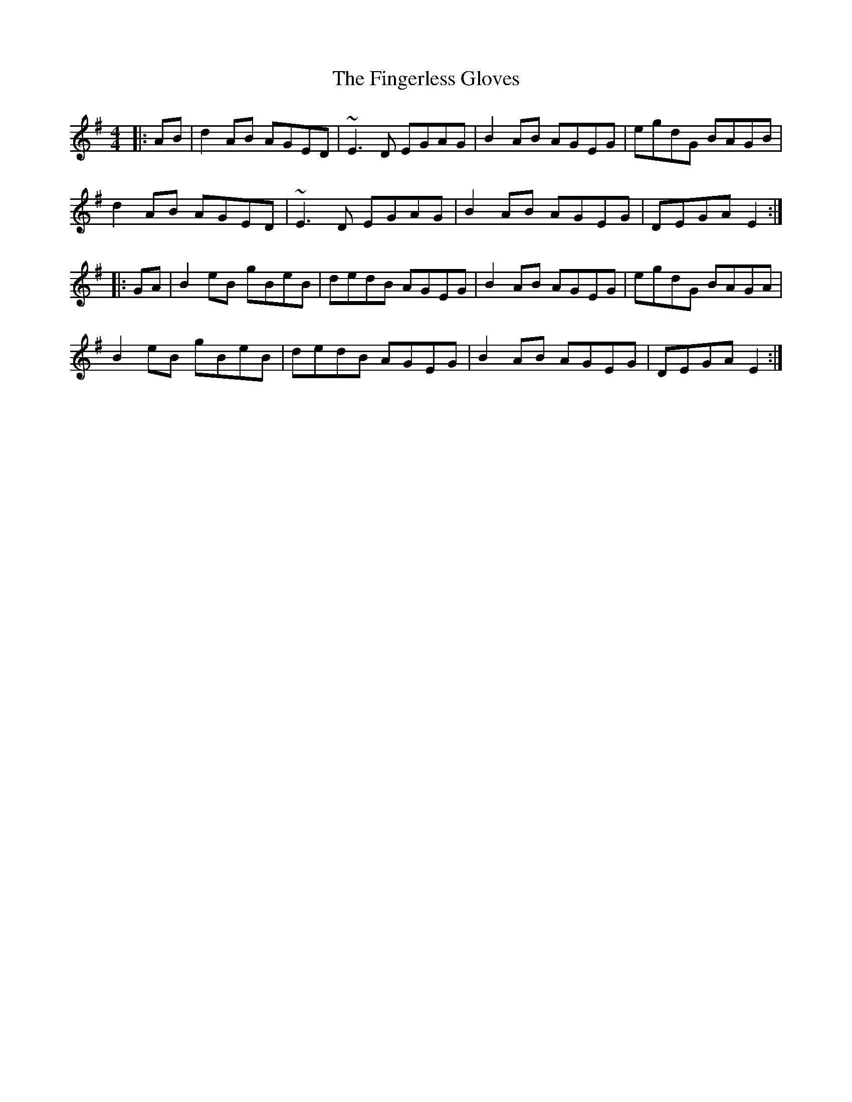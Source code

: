 X: 13051
T: Fingerless Gloves, The
R: reel
M: 4/4
K: Gmajor
|:AB|d2AB AGED|~E3D EGAG|B2AB AGEG|egdG BAGB|
d2AB AGED|~E3D EGAG|B2AB AGEG|DEGA E2:|
|:GA|B2eB gBeB|dedB AGEG|B2AB AGEG|egdG BAGA|
B2eB gBeB|dedB AGEG|B2AB AGEG|DEGA E2:|

